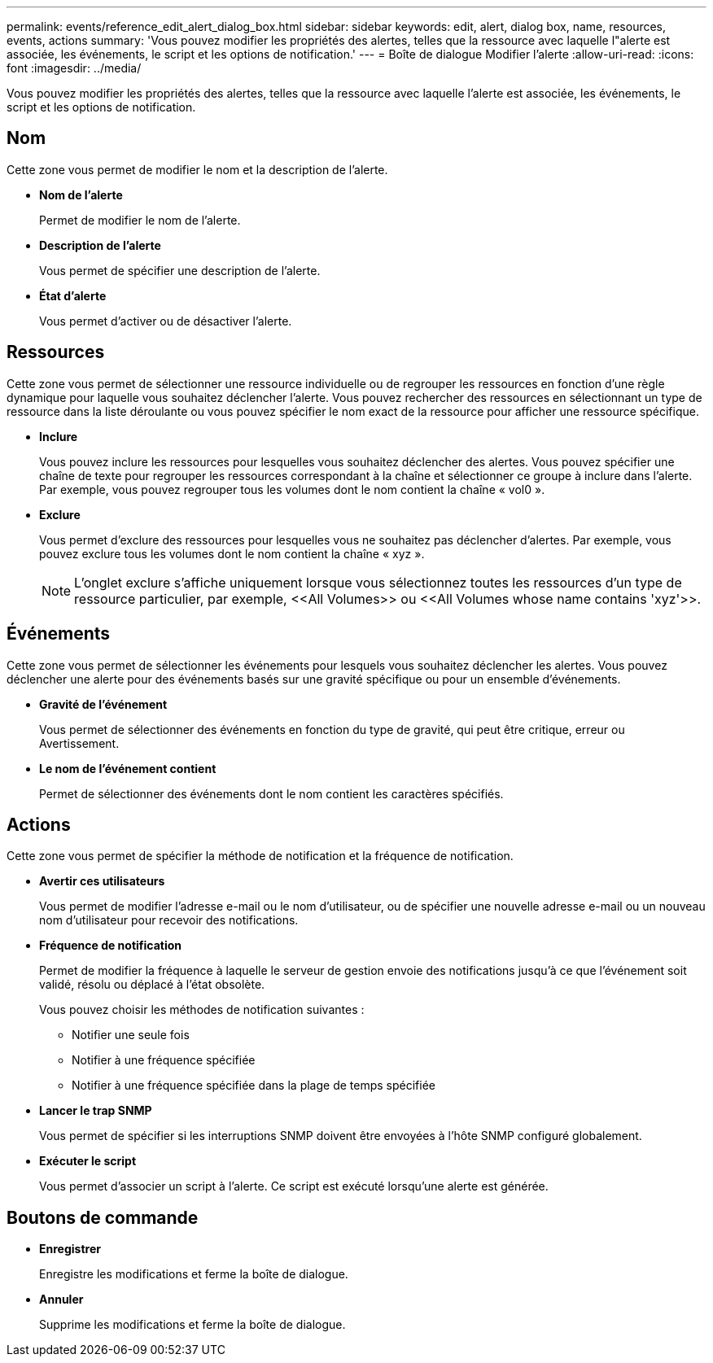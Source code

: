 ---
permalink: events/reference_edit_alert_dialog_box.html 
sidebar: sidebar 
keywords: edit, alert, dialog box, name, resources, events, actions 
summary: 'Vous pouvez modifier les propriétés des alertes, telles que la ressource avec laquelle l"alerte est associée, les événements, le script et les options de notification.' 
---
= Boîte de dialogue Modifier l'alerte
:allow-uri-read: 
:icons: font
:imagesdir: ../media/


[role="lead"]
Vous pouvez modifier les propriétés des alertes, telles que la ressource avec laquelle l'alerte est associée, les événements, le script et les options de notification.



== Nom

Cette zone vous permet de modifier le nom et la description de l'alerte.

* *Nom de l'alerte*
+
Permet de modifier le nom de l'alerte.

* *Description de l'alerte*
+
Vous permet de spécifier une description de l'alerte.

* *État d'alerte*
+
Vous permet d'activer ou de désactiver l'alerte.





== Ressources

Cette zone vous permet de sélectionner une ressource individuelle ou de regrouper les ressources en fonction d'une règle dynamique pour laquelle vous souhaitez déclencher l'alerte. Vous pouvez rechercher des ressources en sélectionnant un type de ressource dans la liste déroulante ou vous pouvez spécifier le nom exact de la ressource pour afficher une ressource spécifique.

* *Inclure*
+
Vous pouvez inclure les ressources pour lesquelles vous souhaitez déclencher des alertes. Vous pouvez spécifier une chaîne de texte pour regrouper les ressources correspondant à la chaîne et sélectionner ce groupe à inclure dans l'alerte. Par exemple, vous pouvez regrouper tous les volumes dont le nom contient la chaîne « vol0 ».

* *Exclure*
+
Vous permet d'exclure des ressources pour lesquelles vous ne souhaitez pas déclencher d'alertes. Par exemple, vous pouvez exclure tous les volumes dont le nom contient la chaîne « xyz ».

+
[NOTE]
====
L'onglet exclure s'affiche uniquement lorsque vous sélectionnez toutes les ressources d'un type de ressource particulier, par exemple, +<<All Volumes>>+ ou +<<All Volumes whose name contains 'xyz'>>+.

====




== Événements

Cette zone vous permet de sélectionner les événements pour lesquels vous souhaitez déclencher les alertes. Vous pouvez déclencher une alerte pour des événements basés sur une gravité spécifique ou pour un ensemble d'événements.

* *Gravité de l'événement*
+
Vous permet de sélectionner des événements en fonction du type de gravité, qui peut être critique, erreur ou Avertissement.

* *Le nom de l'événement contient*
+
Permet de sélectionner des événements dont le nom contient les caractères spécifiés.





== Actions

Cette zone vous permet de spécifier la méthode de notification et la fréquence de notification.

* *Avertir ces utilisateurs*
+
Vous permet de modifier l'adresse e-mail ou le nom d'utilisateur, ou de spécifier une nouvelle adresse e-mail ou un nouveau nom d'utilisateur pour recevoir des notifications.

* *Fréquence de notification*
+
Permet de modifier la fréquence à laquelle le serveur de gestion envoie des notifications jusqu'à ce que l'événement soit validé, résolu ou déplacé à l'état obsolète.

+
Vous pouvez choisir les méthodes de notification suivantes :

+
** Notifier une seule fois
** Notifier à une fréquence spécifiée
** Notifier à une fréquence spécifiée dans la plage de temps spécifiée


* *Lancer le trap SNMP*
+
Vous permet de spécifier si les interruptions SNMP doivent être envoyées à l'hôte SNMP configuré globalement.

* *Exécuter le script*
+
Vous permet d'associer un script à l'alerte. Ce script est exécuté lorsqu'une alerte est générée.





== Boutons de commande

* *Enregistrer*
+
Enregistre les modifications et ferme la boîte de dialogue.

* *Annuler*
+
Supprime les modifications et ferme la boîte de dialogue.



